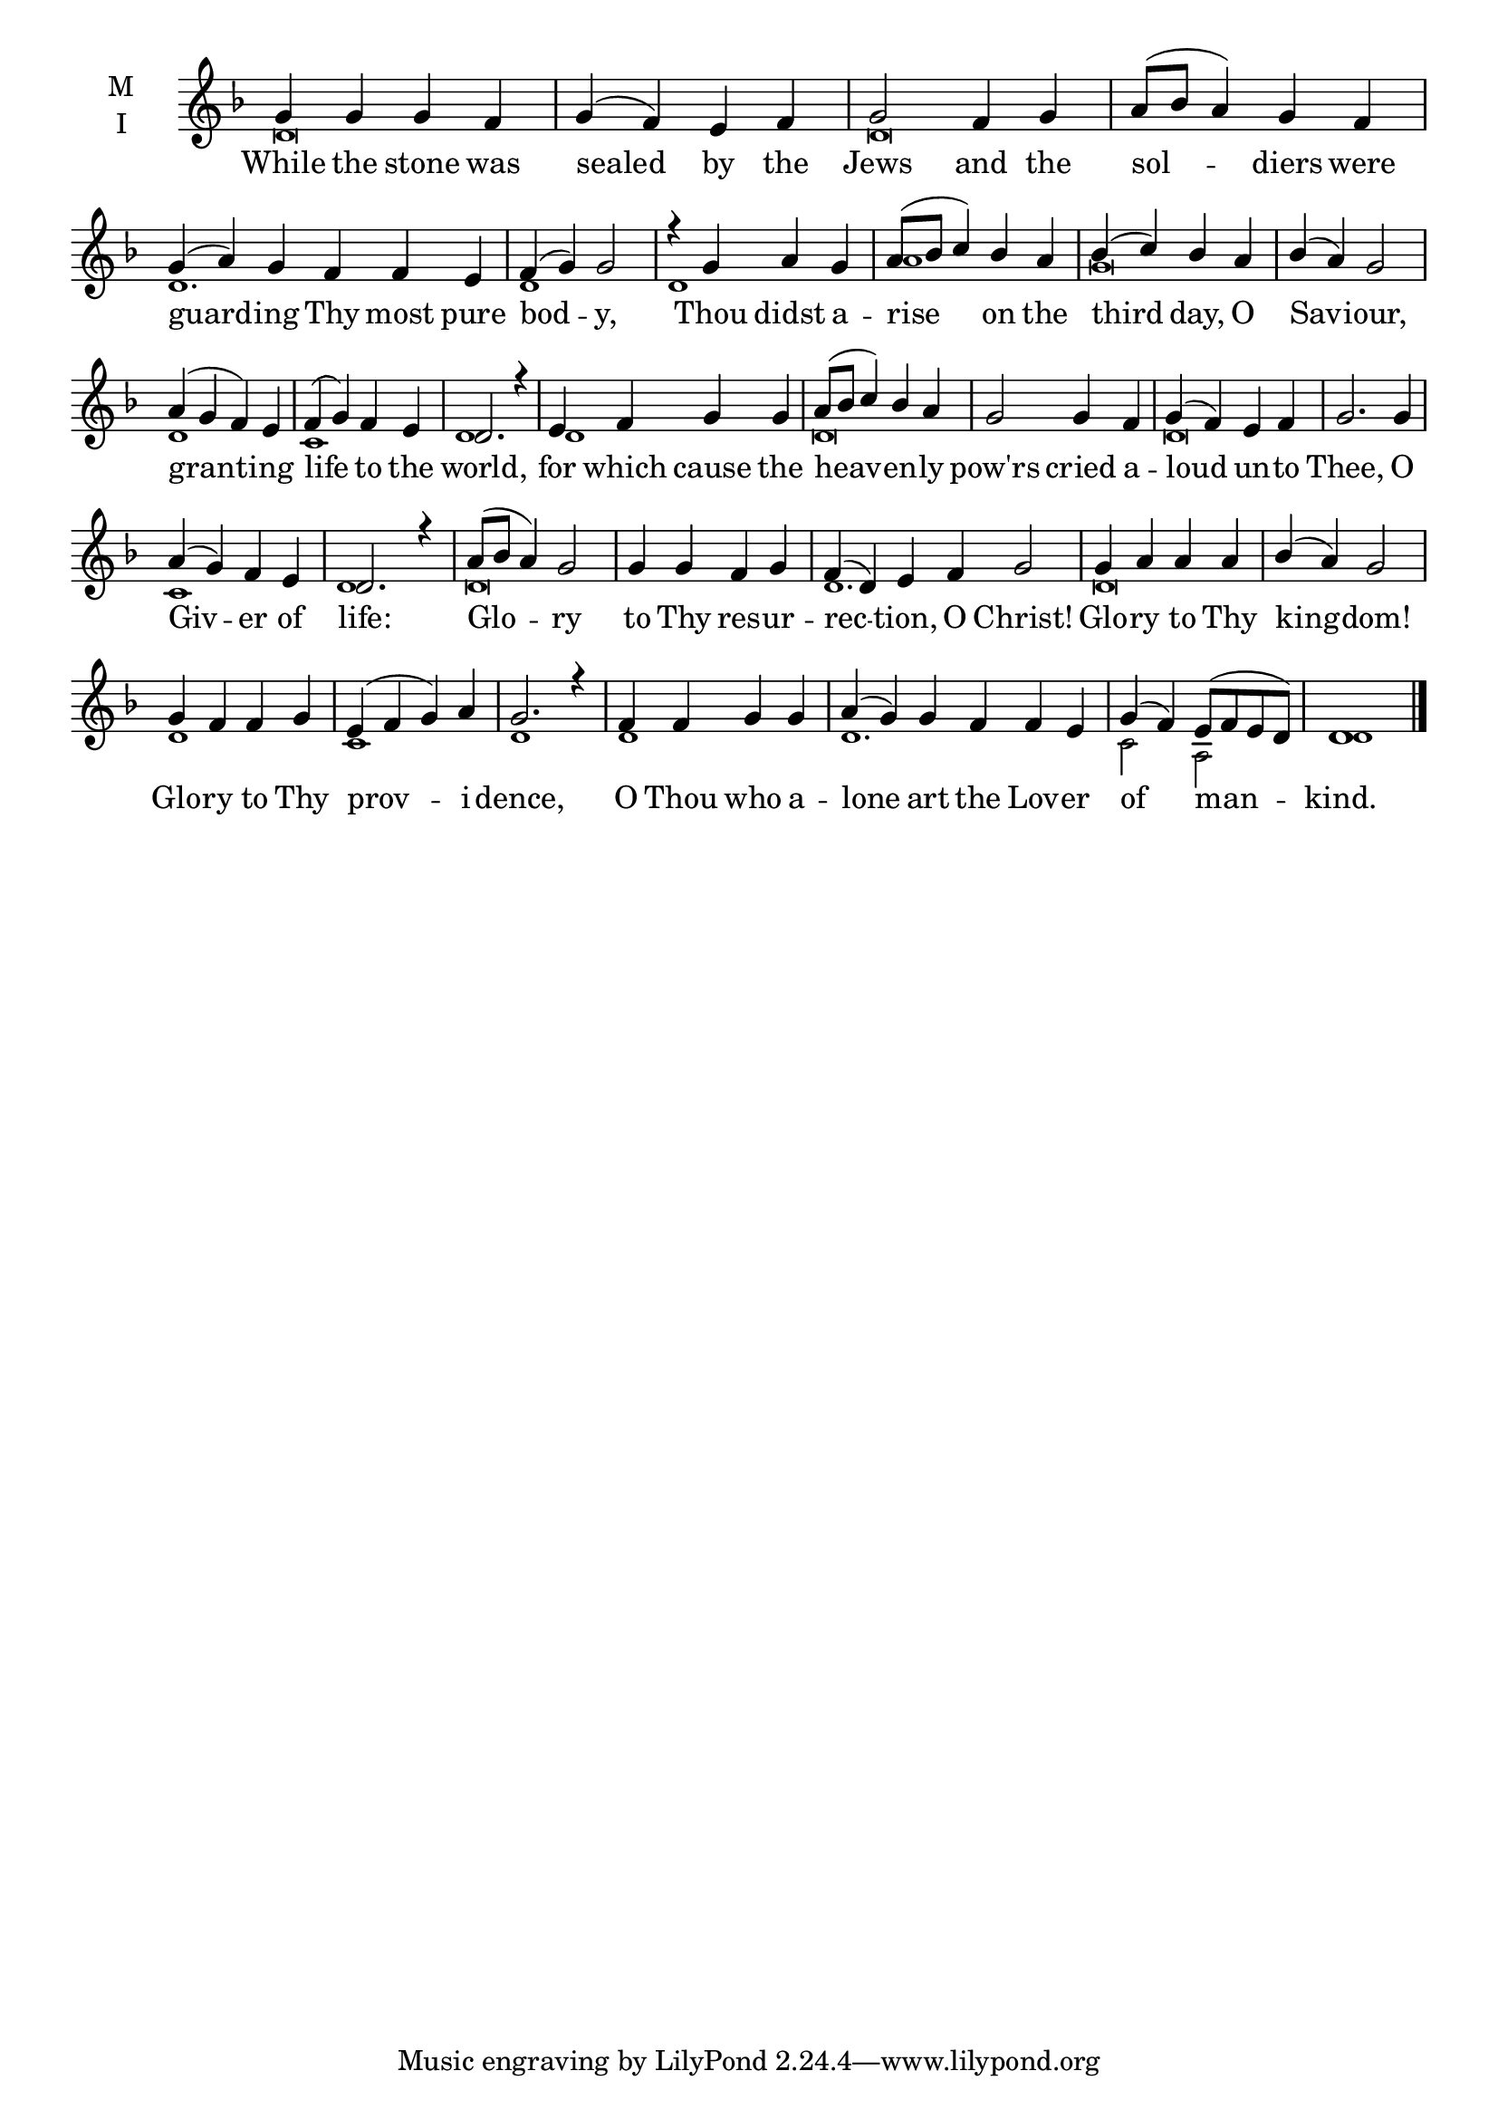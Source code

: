 \version "2.18.2"

fourbm=\set Timing.measureLength = #(ly:make-moment 4/4)
sixbm=\set Timing.measureLength = #(ly:make-moment 6/4)

global = {
  \time 4/4 % Starts with
  \key f \major
}

lyricText = \lyricmode {
  While the stone was sealed by the Jews
  and the sol -- diers were guard -- ing Thy most pure bod -- y,
  Thou didst a -- rise on the third day, O Sav -- iour,
  grant -- ing life to the world,
  for which cause the heav -- en -- ly pow'rs cried a -- loud un -- to Thee,
  O Giv -- er of life:
  Glo -- ry to Thy res -- ur -- rec -- tion, O Christ!
  Glo -- ry to Thy king -- dom!
  Glo -- ry to Thy prov -- i -- dence,
  O Thou who a -- lone art the Lov -- er of man -- kind.
}

melody = \relative g' {
  \global % Leave these here for key to display
  g4 g g f g( f) e f g2
  f4 g a8( bes a4) g4 f \sixbm g( a) g f f e \fourbm f( g) g2
  r4 g a g a8( bes c4) bes4 a bes( c) bes a bes( a) g2
  a4( g f) e f( g) f e d2. r4
  e4 f g g a8( bes c4) bes4 a g2 g4 f g( f) e f g2.
  g4 a( g) f e d2. r4
  a'8( bes a4) g2 g4 g f g \sixbm f( d) e f g2
  \fourbm g4 a a a bes( a) g2
  g4 f f g
  e4( f g) a g2. r4
  f4 f g g a( \sixbm g) g f f e \fourbm g( f) e8( f e d) d1 \bar"|."
}

ison = \relative c' {
  \global % Leave these here for key to
  \tiny
  d\breve
  d\breve
  d1.
  d1
  d1 a'1 % Thou didst arise..
  g\breve % Third day..
  d1 c1 % granting..
  d1
  d1
  d\breve
  d\breve
  c1 d1 % Giver of life
  d\breve
  d1.
  d\breve
  d1 c1 % Glory to the providence
  d1
  d1
  d1.
  c2 a2
  d1
}

\score {
  \new ChoirStaff <<
    \new Staff \with {
      % Setting the accidentalStyle to modern-voice-cautionary results in
      % explicitly printing the cancellation of sharps/flats, even if
      % a bar-line passes.  It prints these cancellations in brackets.
      \accidentalStyle StaffGroup.modern-voice-cautionary
      midiInstrument = "choir aahs"
      instrumentName = \markup \center-column { M I }
    } <<
      \new Voice = "melody" { \voiceOne \melody }
      \new Voice = "ison" { \voiceTwo \ison }
    >>
    \new Lyrics \with {
      \override VerticalAxisGroup #'staff-affinity = #CENTER
    } \lyricsto "melody" \lyricText

  >>
  \layout {
    \context {
      \Staff
      \remove "Time_signature_engraver"
    }
    \context {
      \Score
      \omit BarNumber
    }
  }
  \midi { \tempo 4 =150
          \context {
            \Voice
            \remove "Dynamic_performer"
    }
  }
}
